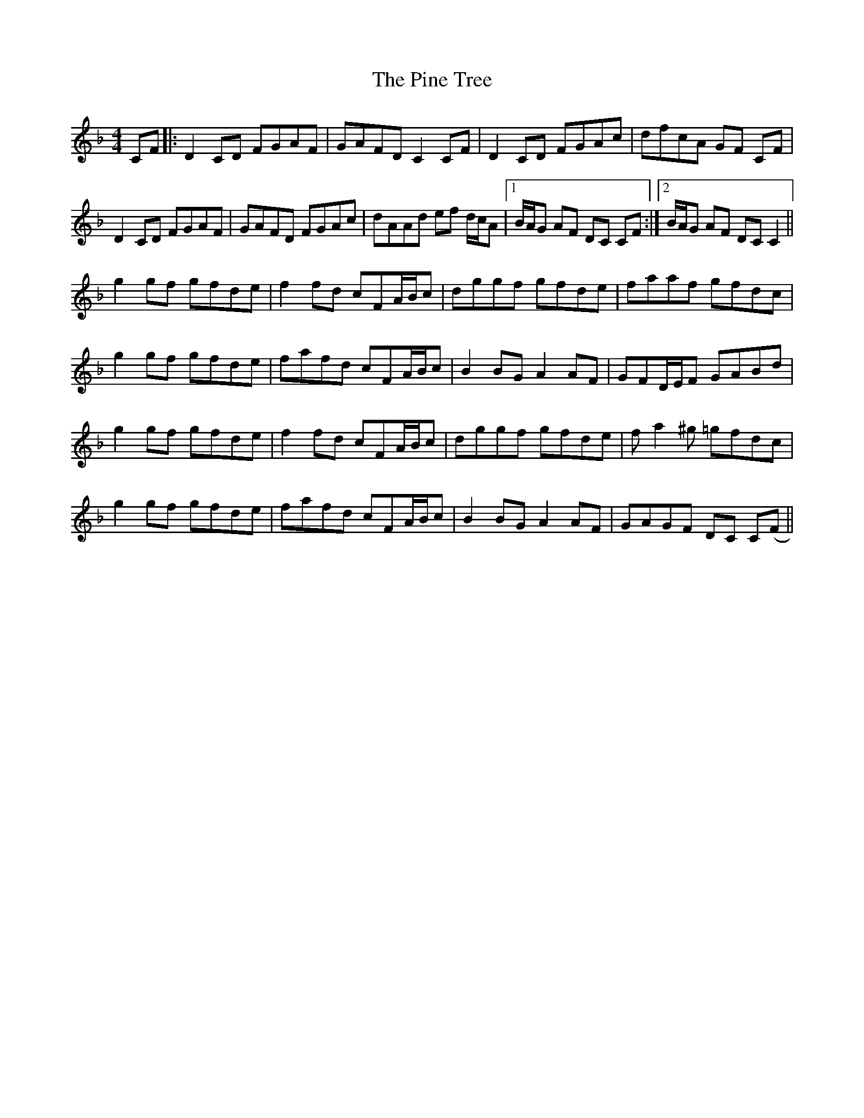 X: 32346
T: Pine Tree, The
R: reel
M: 4/4
K: Fmajor
CF|:D2 CD FGAF|GAFD C2 CF|D2 CD FGAc|dfcA GF CF|
D2 CD FGAF|GAFD FGAc|dAAd ef d/c/A|1 B/A/G AF DC CF:|2 B/A/G AF DC C2||
g2 gf gfde|f2 fd cFA/B/c|dggf gfde|faaf gfdc|
g2 gf gfde|fafd cFA/B/c|B2 BG A2 AF|GFD/E/F GABd|
g2 gf gfde|f2 fd cFA/B/c|dggf gfde|fa2^g =gfdc|
g2 gf gfde|fafd cFA/B/c|B2 BG A2 AF|GAGF DC C(F||

